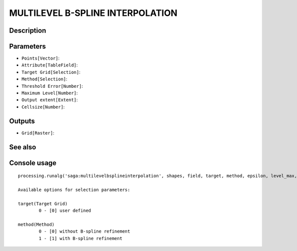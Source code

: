 MULTILEVEL B-SPLINE INTERPOLATION
=================================

Description
-----------

Parameters
----------

- ``Points[Vector]``:
- ``Attribute[TableField]``:
- ``Target Grid[Selection]``:
- ``Method[Selection]``:
- ``Threshold Error[Number]``:
- ``Maximum Level[Number]``:
- ``Output extent[Extent]``:
- ``Cellsize[Number]``:

Outputs
-------

- ``Grid[Raster]``:

See also
---------


Console usage
-------------


::

	processing.runalg('saga:multilevelbsplineinterpolation', shapes, field, target, method, epsilon, level_max, output_extent, user_size, user_grid)

	Available options for selection parameters:

	target(Target Grid)
		0 - [0] user defined

	method(Method)
		0 - [0] without B-spline refinement
		1 - [1] with B-spline refinement
